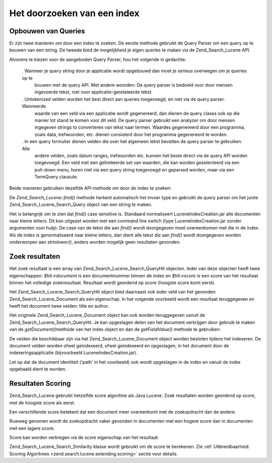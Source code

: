 .. _zend.search.lucene.searching:

Het doorzoeken van een index
============================

.. _zend.search.lucene.searching.query-parser:

Opbouwen van Queries
--------------------

Er zijn twee manieren om door een index te zoeken. De eerste methode gebruikt de Query Parser om een query op te
bouwen van een string. De tweede bied de mogelijkheid je eigen queries te maken via de Zend_Search_Lucene API.

Alvorens te kiezen voor de aangeboden Query Parser, hou het volgende in gedachte:



   . Wanneer je query string door je applicatie wordt opgebouwd dan moet je serieus overwegen om je queries op te
     bouwen met de query API. Met andere woorden: De query parser is bedoeld voor door mensen ingevoerde tekst,
     niet voor applicatie-gerelateerde tekst.

   . Untokenized velden worden het best direct aan queries toegevoegd, en niet via de query parser. Wanneerde
     waarde van een veld via een applicatie wordt gegenereerd, dan dienen de query clases ook op die manier tot
     stand te komen voor dit veld. De query parser gebruikt een analyzer om door mensen ingegeven strings to
     converteren van tekst naar termen. Waardes gegenereerd door een programma, zoals data, trefwoorden, etc.
     dienen consistent door het programma gegenereerd te worden.

   . In een query formulier dienen velden die over het algemeen tekst bevatten de query parser te gebruiken. Alle
     andere velden, zoals datum ranges, trefwoorden etc. kunnen het beste direct via de query API worden
     toegevoegd. Een veld met een gelimiteerde set van waarden, die kan worden geselecteerd via een pull-down menu,
     horen niet via een query string toegevoegd en geparsed worden, maar via een TermQuery clausule.



Beide manieren gebruiken dezelfde API methode om door de index te zoeken:

.. code-block::
   :linenos:
   <?php

   require_once('Zend/Search/Lucene.php');

   $index = new Zend_Search_Lucene('/data/my_index');

   $index->find($query);

   ?>
De *Zend_Search_Lucene::find()* methode herkent automatisch het invoer type en gebruikt de query parser om het
juiste Zend_Search_Lucene_Search_Query object van een string te maken.

Het is belangrijk om te zien dat *find()* case sensitive is. Standaard normaliseert LuceneIndexCreation.jar alle
documenten naar kleine letters. Dit kan uitgezet worden met een command line switch (type LuceneIndexCreation.jar
zonder argumenten voor hulp). De case van de tekst die aan *find()* wordt doorgegeven moet overeenkomen met die in
de index. Als de index is genormaliseerd naar kleine letters, dan dient alle tekst die aan *find()* wordt
doorgegeven worden onderworpen aan *strtolower()*, anders worden mogelijk geen resultaten gevonden.

.. _zend.search.lucene.searching.results:

Zoek resultaten
---------------

Het zoek resultaat is een array van Zend_Search_Lucene_Search_QueryHit objecten. Ieder van deze objecten heeft twee
eigenschappen: *$hit->document* is een documentnummer binnen de index en *$hit->score* is een score van het
resultaat binnen het volledige zoekresultaat. Resultaat wordt geordend op score (hoogste score komt eerst).

Het Zend_Search_Lucene_Search_QueryHit object bied daarnaast ook ieder veld van het gevonden
Zend_Search_Lucene_Document als een eigenschap. In het volgende voorbeeld wordt een resultaat teruggegeven en heeft
het document twee velden: title en author.

.. code-block::
   :linenos:
   <?php

   require_once('Zend/Search/Lucene.php');

   $index = new Zend_Search_Lucene('/data/my_index');

   $hits = $index->find($query);

   foreach ($hits as $hit) {
       echo $hit->id;
       echo $hit->score;

       echo $hit->title;
       echo $hit->author;
   }

   ?>
Het originele Zend_Search_Lucene_Document object kan ook worden teruggegeven vanuit de
Zend_Search_Lucene_Search_QueryHit. Je kan opgeslagen delen van het document verkrijgen door gebruik te maken van
de *getDocument()*\ methode van het index object en dan de *getFieldValue()* methode te gebruiken:

.. code-block::
   :linenos:
   <?php

   require_once('Zend/Search/Lucene.php');

   $index = new Zend_Search_Lucene('/data/my_index');

   $hits = $index->find($query);
   foreach ($hits as $hit) {
       // geef een Zend_Search_Lucene_Document object terug voor dit resultaat
       echo $document = $hit->getDocument();

       // geef een Zend_Search_Lucene_Field object terug
       // uit het Zend_Search_Lucene_Document
       echo $document->getField('title');

       // geef de string waarde terug van een Zend_Search_Lucene_Field object
       echo $document->getFieldValue('title');

       // hetzelfde als getFieldValue()
       echo $document->title;
   }

   ?>
De velden die beschikbaar zijn via het Zend_Search_Lucene_Document object worden besloten tijdens het indexeren. De
document velden worden ofwel geindexeerd, ofwel geindexeerd en opgeslagen, in het document door de
indexeringsapplicatie (bijvoorbeeld LuceneIndexCreation.jar).

Let op dat de document identiteit ('path' in het voorbeeld) ook wordt opgeslagen in de index en vanuit de index
opgehaald dient te worden.

.. _zend.search.lucene.searching.results-scoring:

Resultaten Scoring
------------------

Zend_Search_Lucene gebruikt hetzelfde score algoritme als Java Lucene. Zoek resultaten worden geordend op score,
met de hoogste score als eerst.

Een verschillende score betekent dat een document meer overeenkomt met de zoekopdracht dan de andere.

Ruwweg genomen wordt de zoekopdracht vaker gevonden in documenten met een hogere score dan in documenten met een
lagere score.

Score kan worden verkregen via de *score* eigenschap van het resultaat:

.. code-block::
   :linenos:
   <?php
   $hits = $index->find($query);

   foreach ($hits as $hit) {
       echo $hit->id;
       echo $hit->score;
   }

   ?>
Zend_Search_Lucene_Search_Similarity klasse wordt gebruikt om de score te berekenen. Zie :ref:`Uitbreidbaarheid.
Scoring Algoritmes <zend.search.lucene.extending.scoring>` sectie voor details.


